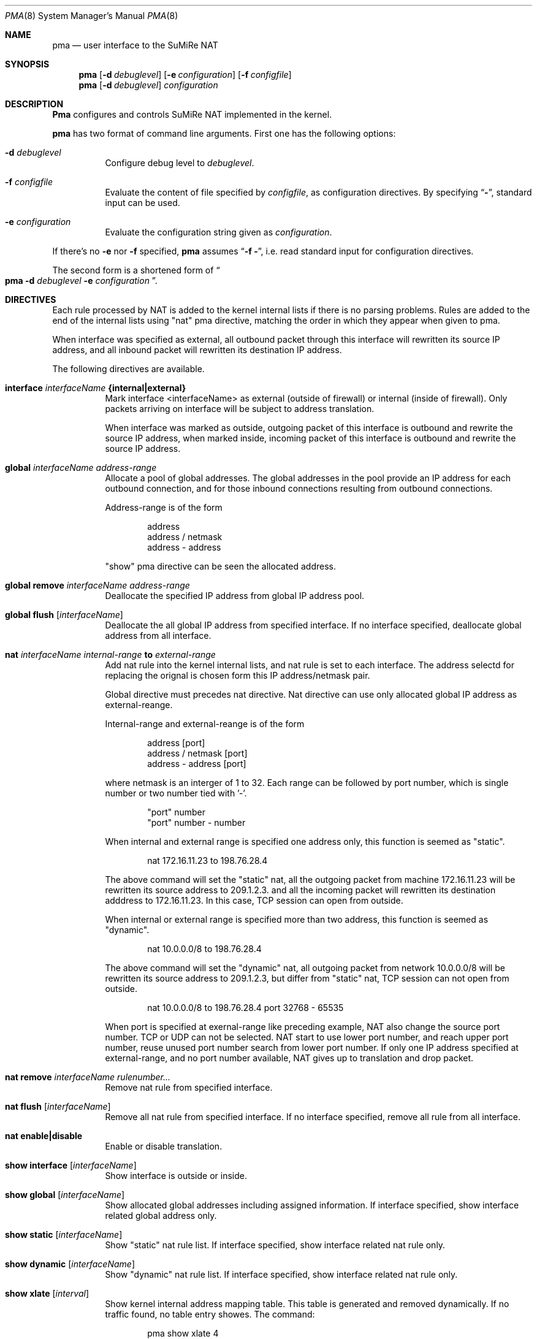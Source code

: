 .\" Copyright (C) 1995, 1996, 1997, and 1998 WIDE Project.
.\" All rights reserved.
.\" 
.\" Redistribution and use in source and binary forms, with or without
.\" modification, are permitted provided that the following conditions
.\" are met:
.\" 1. Redistributions of source code must retain the above copyright
.\"    notice, this list of conditions and the following disclaimer.
.\" 2. Redistributions in binary form must reproduce the above copyright
.\"    notice, this list of conditions and the following disclaimer in the
.\"    documentation and/or other materials provided with the distribution.
.\" 3. Neither the name of the project nor the names of its contributors
.\"    may be used to endorse or promote products derived from this software
.\"    without specific prior written permission.
.\" 
.\" THIS SOFTWARE IS PROVIDED BY THE PROJECT AND CONTRIBUTORS ``AS IS'' AND
.\" ANY EXPRESS OR IMPLIED WARRANTIES, INCLUDING, BUT NOT LIMITED TO, THE
.\" IMPLIED WARRANTIES OF MERCHANTABILITY AND FITNESS FOR A PARTICULAR PURPOSE
.\" ARE DISCLAIMED.  IN NO EVENT SHALL THE PROJECT OR CONTRIBUTORS BE LIABLE
.\" FOR ANY DIRECT, INDIRECT, INCIDENTAL, SPECIAL, EXEMPLARY, OR CONSEQUENTIAL
.\" DAMAGES (INCLUDING, BUT NOT LIMITED TO, PROCUREMENT OF SUBSTITUTE GOODS
.\" OR SERVICES; LOSS OF USE, DATA, OR PROFITS; OR BUSINESS INTERRUPTION)
.\" HOWEVER CAUSED AND ON ANY THEORY OF LIABILITY, WHETHER IN CONTRACT, STRICT
.\" LIABILITY, OR TORT (INCLUDING NEGLIGENCE OR OTHERWISE) ARISING IN ANY WAY
.\" OUT OF THE USE OF THIS SOFTWARE, EVEN IF ADVISED OF THE POSSIBILITY OF
.\" SUCH DAMAGE.
.\"
.\"	$Id: pma.8,v 1.1.1.1 1999/08/08 23:31:09 itojun Exp $
.\"
.Dd Jul 19, 1998
.Dt PMA 8
.Os KAME
.\"
.Sh NAME
.Nm pma
.Nd user interface to the SuMiRe NAT
.\"
.Sh SYNOPSIS
.Nm pma
.Op Fl d Ar debuglevel
.Op Fl e Ar configuration
.Op Fl f Ar configfile
.Nm pma
.Op Fl d Ar debuglevel
.Ar configuration
.\"
.Sh DESCRIPTION
.Nm Pma
configures and controls SuMiRe NAT implemented in the kernel.
.Pp
.Nm
has two format of command line arguments.
First one has the following options:
.Bl -tag -width Ds
.It Fl d Ar debuglevel
Configure debug level to
.Ar debuglevel .
.It Fl f Ar configfile
Evaluate the content of file specified by
.Ar configfile ,
as configuration directives.
By specifying
.Dq Li - ,
standard input can be used.
.It Fl e Ar configuration
Evaluate the configuration string given as
.Ar configuration .
.El
.Pp
If there's no
.Fl e
nor
.Fl f
specified,
.Nm
assumes
.Dq Fl f Li - ,
i.e. read standard input for configuration directives.
.Pp
The second form is a shortened form of
.Do
.Nm
.Fl d
.Ar debuglevel
.Fl e
.Ar configuration
.Dc .
.\"
.Sh DIRECTIVES
Each rule processed by NAT is added to the kernel internal lists if
there is no parsing problems.  Rules are added to the end of the
internal lists using "nat" pma directive, matching the order in which
they appear when given to pma.
.Pp
When interface was specified as external, all outbound packet through
this interface will rewritten its source IP address, and all inbound
packet will rewritten its destination IP address. 
.Pp
The following directives are available.
.Bl -tag -width Ds
.\"
.It Xo
.Li interface 
.Ar interfaceName
.Li {internal|external}
.Xc
Mark interface <interfaceName> as external (outside of firewall) or
internal (inside of firewall).  Only packets arriving on interface
will be subject to address translation.
.Pp
When interface was marked as outside, outgoing packet of this
interface is outbound and rewrite the source IP address, when marked
inside, incoming packet of this interface is outbound and rewrite the
source IP address.
.\"
.It Xo
.Li global
.Ar interfaceName
.Ar address-range
.Xc
Allocate a pool of global addresses.  The global addresses in the pool
provide an IP address for each outbound connection, and for those
inbound connections resulting from outbound connections.
.Pp
Address-range is of the form
.Bd -literal -offset indent
address
address / netmask
address - address
.Ed
.Pp
"show" pma directive can be seen the allocated address.
.\"
.It Xo
.Li global
.Li remove
.Ar interfaceName
.Ar address-range
.Xc
Deallocate the specified IP address from global IP address pool.
.\"
.It Xo
.Li global
.Li flush
.Op Ar interfaceName
.Xc
Deallocate the all global IP address from specified interface.  If no
interface specified, deallocate global address from all interface.
.\"
.It Xo
.Li nat
.Ar interfaceName
.Ar internal-range
.Li to
.Ar external-range
.Xc
Add nat rule into the kernel internal lists, and nat rule is set to
each interface.  The address selectd for replacing the orignal is
chosen form this IP address/netmask pair.
.Pp
Global directive must precedes nat directive.  Nat directive can use
only allocated global IP address as external-reange.
.Pp
Internal-range and external-reange is of the form
.Bd -literal -offset indent
address [port]
address / netmask [port]
address - address [port]
.Ed
.Pp
where netmask is an interger of 1 to 32.  Each range can be followed
by port number, which is single number or two number tied with '-'.
.Bd -literal -offset indent
"port" number
"port" number - number
.Ed
.Pp
When internal and external range is specified one address only, this
function is seemed as "static". 
.Bd -literal -offset indent
nat 172.16.11.23 to 198.76.28.4
.Ed
.Pp
The above command will set the "static" nat, all the outgoing packet
from machine 172.16.11.23 will be rewritten its source address to
209.1.2.3. and all the incoming packet will rewritten its destination
adddress to 172.16.11.23.  In this case, TCP session can open from
outside.
.Pp
When internal or external range is specified more than two address,
this function is seemed as "dynamic".
.Bd -literal -offset indent
nat 10.0.0.0/8 to 198.76.28.4
.Ed
.Pp
The above command will set the "dynamic" nat, all outgoing packet from
network 10.0.0.0/8 will be rewritten its source address to 209.1.2.3,
but differ from "static" nat, TCP session can not open from outside.
.Bd -literal -offset indent
nat 10.0.0.0/8 to 198.76.28.4 port 32768 - 65535
.Ed
.Pp
When port is specified at exernal-range like preceding example, NAT
also change the source port number.  TCP or UDP can not be selected.
NAT start to use lower port number, and reach upper port number, reuse
unused port number search from lower port number.  If only one IP
address specified at external-range, and no port number available, NAT
gives up to translation and drop packet.
.\"
.It Xo
.Li nat
.Li remove
.Ar interfaceName
.Ar rulenumber...
.Xc
Remove nat rule from specified interface.
.\"
.It Xo
.Li nat
.Li flush
.Op Ar interfaceName
.Xc
Remove all nat rule from specified interface.  If no interface
specified, remove all rule from all interface.
.\"
.It Xo
.Li nat
.Li enable|disable
.Xc
Enable or disable translation.
.\"
.It Xo
.Li show interface
.Op Ar interfaceName
.Xc
Show interface is outside or inside.
.\"
.It Xo
.Li show global
.Op Ar interfaceName
.Xc
Show allocated global addresses including assigned information.  If
interface specified, show interface related global address only.
.\"
.It Xo
.Li show static
.Op Ar interfaceName
.Xc
Show "static" nat rule list.  If interface specified, show interface
related nat rule only.
.\"
.It Xo
.Li show dynamic
.Op Ar interfaceName
.Xc
Show "dynamic" nat rule list.  If interface specified, show interface
related nat rule only.
.\"
.It Xo
.Li show xlate
.Op Ar interval
.Xc
Show kernel internal address mapping table.  This table is generated
and removed dynamically.  If no traffic found, no table entry showes.
The command:
.Bd -literal -offset indent
pma show xlate 4
.Ed
.Pp
will show the mapping table every four second.
.El
.\"
.Sh EXAMPLES
Using SuMiRe nat is done with following steps.
.Bl -enum
.It
Mark interface as outside.
.Bd -literal -offset indent
pma interface ef1 external
.Ed
.Pp
This line says interface ef1 is marked as outside.
.It
Allocate global address.
.Bd -literal -offset indent
pma global ef1 198.76.28.0/24
.Ed
.Pp
This line says global address range 198.76.28.1 - 198.76.28.254 can be
used as global address.
.It
Set IP address mapping.
.Bd -literal -offset indent
pma nat 172.16.11.1    to 198.76.28.1
pma nat 172.16.12.0/24 to 198.76.28.128/26
pma nat 172.16.13.0/24 to 198.76.28.192/26 port 32768-65535
.Ed
.Pp
First line says a static nat.  Second line says a dynamic nat without
port number translation, and third line says a dynamic nat with port
number translation.
.It
Enable nat feature.
.Bd -literal -offset indent
pma nat enable
.Ed
.El
.\"
.Sh BUGS
Address specified by
.Dq global
directive must be different from the NAT box's IP address.
.Pp
NAT box will not automatically perform proxy ARP.
Therefore, you may need to configure the NAT box for proxy ARP,
or configure alias IP address by using
.Xr ifconfig 8 .
.\"
.Sh HISTORY
.Nm
and SuMiRe NAT are implemented by Shin-ichi Fujisawa
.Li <fujisawa@kame.net> .
